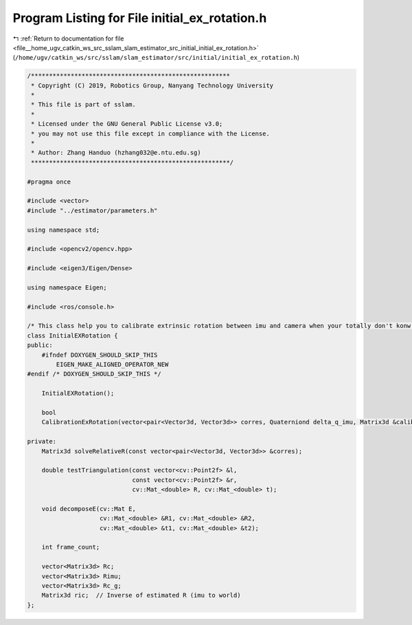 
.. _program_listing_file__home_ugv_catkin_ws_src_sslam_slam_estimator_src_initial_initial_ex_rotation.h:

Program Listing for File initial_ex_rotation.h
==============================================

|exhale_lsh| :ref:`Return to documentation for file <file__home_ugv_catkin_ws_src_sslam_slam_estimator_src_initial_initial_ex_rotation.h>` (``/home/ugv/catkin_ws/src/sslam/slam_estimator/src/initial/initial_ex_rotation.h``)

.. |exhale_lsh| unicode:: U+021B0 .. UPWARDS ARROW WITH TIP LEFTWARDS

.. code-block:: cpp

   /*******************************************************
    * Copyright (C) 2019, Robotics Group, Nanyang Technology University
    *
    * This file is part of sslam.
    *
    * Licensed under the GNU General Public License v3.0;
    * you may not use this file except in compliance with the License.
    *
    * Author: Zhang Handuo (hzhang032@e.ntu.edu.sg)
    *******************************************************/
   
   #pragma once
   
   #include <vector>
   #include "../estimator/parameters.h"
   
   using namespace std;
   
   #include <opencv2/opencv.hpp>
   
   #include <eigen3/Eigen/Dense>
   
   using namespace Eigen;
   
   #include <ros/console.h>
   
   /* This class help you to calibrate extrinsic rotation between imu and camera when your totally don't konw the extrinsic parameter */
   class InitialEXRotation {
   public:
       #ifndef DOXYGEN_SHOULD_SKIP_THIS
           EIGEN_MAKE_ALIGNED_OPERATOR_NEW
   #endif /* DOXYGEN_SHOULD_SKIP_THIS */
   
       InitialEXRotation();
   
       bool
       CalibrationExRotation(vector<pair<Vector3d, Vector3d>> corres, Quaterniond delta_q_imu, Matrix3d &calib_ric_result);
   
   private:
       Matrix3d solveRelativeR(const vector<pair<Vector3d, Vector3d>> &corres);
   
       double testTriangulation(const vector<cv::Point2f> &l,
                                const vector<cv::Point2f> &r,
                                cv::Mat_<double> R, cv::Mat_<double> t);
   
       void decomposeE(cv::Mat E,
                       cv::Mat_<double> &R1, cv::Mat_<double> &R2,
                       cv::Mat_<double> &t1, cv::Mat_<double> &t2);
   
       int frame_count;
   
       vector<Matrix3d> Rc;
       vector<Matrix3d> Rimu;
       vector<Matrix3d> Rc_g;
       Matrix3d ric;  // Inverse of estimated R (imu to world)
   };
   
   
